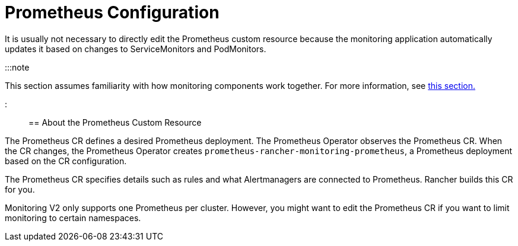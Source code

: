 = Prometheus Configuration

+++<head>++++++<link rel="canonical" href="https://ranchermanager.docs.rancher.com/how-to-guides/advanced-user-guides/monitoring-v2-configuration-guides/advanced-configuration/prometheus">++++++</link>++++++</head>+++

It is usually not necessary to directly edit the Prometheus custom resource because the monitoring application automatically updates it based on changes to ServiceMonitors and PodMonitors.

:::note

This section assumes familiarity with how monitoring components work together. For more information, see xref:../../../../integrations-in-rancher/monitoring-and-alerting/how-monitoring-works.adoc[this section.]

:::

== About the Prometheus Custom Resource

The Prometheus CR defines a desired Prometheus deployment. The Prometheus Operator observes the Prometheus CR. When the CR changes, the Prometheus Operator creates `prometheus-rancher-monitoring-prometheus`, a Prometheus deployment based on the CR configuration.

The Prometheus CR specifies details such as rules and what Alertmanagers are connected to Prometheus. Rancher builds this CR for you.

Monitoring V2 only supports one Prometheus per cluster. However, you might want to edit the Prometheus CR if you want to limit monitoring to certain namespaces.
